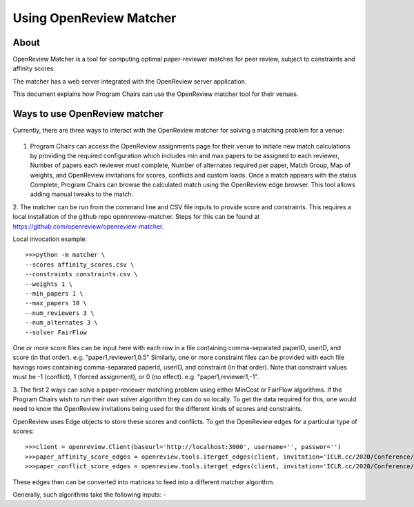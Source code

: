 Using OpenReview Matcher
============================

About
-------

OpenReview Matcher is a tool for computing optimal paper-reviewer matches for peer review, subject to constraints and affinity scores.

The matcher has a web server integrated with the OpenReview server application.

This document explains how Program Chairs can use the OpenReview matcher tool for their venues.

Ways to use OpenReview matcher
--------------------------------

Currently, there are three ways to interact with the OpenReview matcher for solving a matching problem for a venue:

.. figure:: ../_static/screenshots/matcher-ways-to-interact.png
    :align: center

1. Program Chairs can access the OpenReview assignments page for their venue to initiate new match calculations by providing the required configuration which includes min and max papers to be assigned to each reviewer, Number of papers each reviewer must complete, Number of alternates required per paper, Match Group, Map of weights, and OpenReview invitations for scores, conflicts and custom loads. Once a match appears with the status Complete, Program Chairs can browse the calculated match using the OpenReview edge browser. This tool allows adding manual tweaks to the match.

2. The matcher can be run from the command line and CSV file inputs to provide score and constraints.
This requires a local installation of the github repo openreview-matcher. Steps for this can be found at https://github.com/openreview/openreview-matcher.

Local invocation example::

	>>>python -m matcher \
	--scores affinity_scores.csv \
	--constraints constraints.csv \
	--weights 1 \
	--min_papers 1 \
	--max_papers 10 \
	--num_reviewers 3 \
	--num_alternates 3 \
	--solver FairFlow

One or more score files can be input here with each row in a file containing comma-separated paperID, userID, and score (in that order).
e.g. "paper1,reviewer1,0.5"
Similarly, one or more constraint files can be provided with each file havings rows containing comma-separated paperId, userID, and constraint (in that order).
Note that constraint values must be -1 (conflict), 1 (forced assignment), or 0 (no effect).
e.g. "paper1,reviewer1,-1".

3. The first 2 ways can solve a paper-reviewer matching problem using either MinCost or FairFlow algorithms. If the Program Chairs wish to run their own solver algorithm they can do so locally.
To get the data required for this, one would need to know the OpenReview invitations being used for the different kinds of scores and constraints.

OpenReview uses Edge objects to store these scores and conflicts. To get the OpenReview edges for a particular type of scores::

	>>>client = openreview.Client(baseurl='http://localhost:3000', username='', passwor='')
	>>>paper_affinity_score_edges = openreview.tools.iterget_edges(client, invitation='ICLR.cc/2020/Conference/-/Affinity_Score')
	>>>paper_conflict_score_edges = openreview.tools.iterget_edges(client, invitation='ICLR.cc/2020/Conference/-/Conflict')

These edges then can be converted into matrices to feed into a different matcher algorithm.

Generally, such algorithms take the following inputs:
-